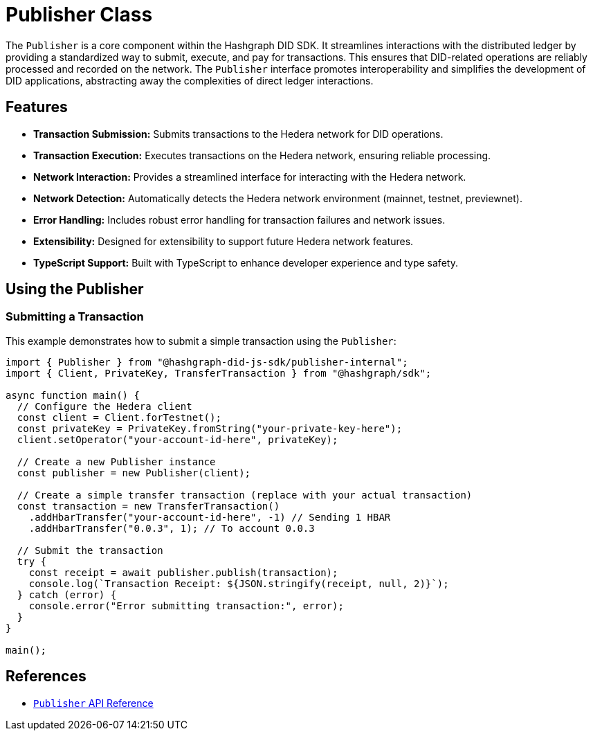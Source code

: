 = Publisher Class

The `Publisher` is a core component within the Hashgraph DID SDK. It streamlines interactions with the distributed ledger by providing a standardized way to submit, execute, and pay for transactions. This ensures that DID-related operations are reliably processed and recorded on the network. The `Publisher` interface promotes interoperability and simplifies the development of DID applications, abstracting away the complexities of direct ledger interactions.

== Features

*   **Transaction Submission:**  Submits transactions to the Hedera network for DID operations.
*   **Transaction Execution:**  Executes transactions on the Hedera network, ensuring reliable processing.
*   **Network Interaction:** Provides a streamlined interface for interacting with the Hedera network.
*   **Network Detection:** Automatically detects the Hedera network environment (mainnet, testnet, previewnet).
*   **Error Handling:**  Includes robust error handling for transaction failures and network issues.
*   **Extensibility:** Designed for extensibility to support future Hedera network features.
*   **TypeScript Support:** Built with TypeScript to enhance developer experience and type safety.

== Using the Publisher

=== Submitting a Transaction

This example demonstrates how to submit a simple transaction using the `Publisher`:

[source, typescript]
----
import { Publisher } from "@hashgraph-did-js-sdk/publisher-internal";
import { Client, PrivateKey, TransferTransaction } from "@hashgraph/sdk";

async function main() {
  // Configure the Hedera client
  const client = Client.forTestnet();
  const privateKey = PrivateKey.fromString("your-private-key-here");
  client.setOperator("your-account-id-here", privateKey);

  // Create a new Publisher instance
  const publisher = new Publisher(client);

  // Create a simple transfer transaction (replace with your actual transaction)
  const transaction = new TransferTransaction()
    .addHbarTransfer("your-account-id-here", -1) // Sending 1 HBAR
    .addHbarTransfer("0.0.3", 1); // To account 0.0.3

  // Submit the transaction
  try {
    const receipt = await publisher.publish(transaction);
    console.log(`Transaction Receipt: ${JSON.stringify(receipt, null, 2)}`);
  } catch (error) {
    console.error("Error submitting transaction:", error);
  }
}

main();
----

== References

* xref:04-implementation/components/publisher-api.adoc[`Publisher` API Reference]